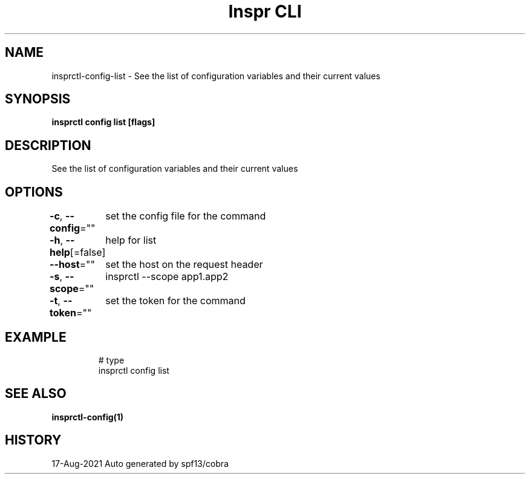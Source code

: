 .nh
.TH "Inspr CLI" "1" "Aug 2021" "Auto generated by spf13/cobra" ""

.SH NAME
.PP
insprctl\-config\-list \- See the list of configuration variables and their current values


.SH SYNOPSIS
.PP
\fBinsprctl config list [flags]\fP


.SH DESCRIPTION
.PP
See the list of configuration variables and their current values


.SH OPTIONS
.PP
\fB\-c\fP, \fB\-\-config\fP=""
	set the config file for the command

.PP
\fB\-h\fP, \fB\-\-help\fP[=false]
	help for list

.PP
\fB\-\-host\fP=""
	set the host on the request header

.PP
\fB\-s\fP, \fB\-\-scope\fP=""
	insprctl  \-\-scope app1.app2

.PP
\fB\-t\fP, \fB\-\-token\fP=""
	set the token for the command


.SH EXAMPLE
.PP
.RS

.nf
  # type
 insprctl config list


.fi
.RE


.SH SEE ALSO
.PP
\fBinsprctl\-config(1)\fP


.SH HISTORY
.PP
17\-Aug\-2021 Auto generated by spf13/cobra
